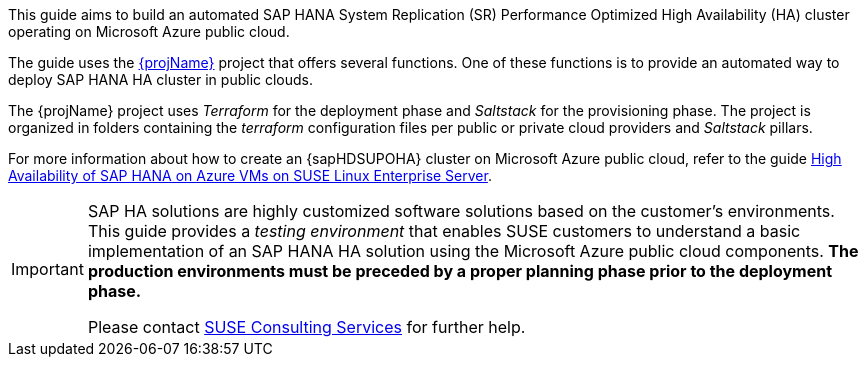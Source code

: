 This guide aims to build an automated SAP HANA System Replication (SR) Performance Optimized High Availability (HA) cluster operating on Microsoft Azure public cloud. 

The guide uses the https://github.com/SUSE/ha-sap-terraform-deployments[{projName}] project that offers several functions. One of these functions is to provide an automated way to deploy SAP HANA HA cluster in public clouds.

The {projName} project uses _Terraform_ for the deployment phase and _Saltstack_ for the provisioning phase.
The project is organized in folders containing the _terraform_ configuration files per public or private cloud providers and _Saltstack_ pillars.

For more information about how to create an {sapHDSUPOHA} cluster on Microsoft Azure public cloud, refer to the guide
https://docs.microsoft.com/en-us/azure/virtual-machines/workloads/sap/sap-hana-high-availability[High Availability of SAP HANA on Azure VMs on SUSE Linux Enterprise Server].

[IMPORTANT]
====
SAP HA solutions are highly customized software solutions based on the customer's environments. This guide provides a _testing environment_ that enables SUSE customers to understand a basic implementation of an SAP HANA HA solution using the Microsoft Azure public cloud components.
*The production environments must be preceded by a proper planning phase prior to the deployment phase.*

Please contact https://www.suse.com/services/consulting[SUSE Consulting Services] for further help.
====  